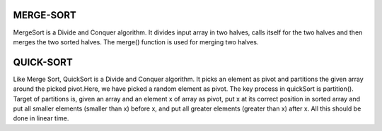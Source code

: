 MERGE-SORT
----------
MergeSort is a Divide and Conquer algorithm. It divides input array in two halves, calls itself for the two halves and then merges the two sorted halves. The merge() function is used for merging two halves. 

QUICK-SORT
----------
Like Merge Sort, QuickSort is a Divide and Conquer algorithm. It picks an element as pivot and partitions the given array around the picked pivot.Here, we have picked a random element as pivot.
The key process in quickSort is partition(). Target of partitions is, given an array and an element x of array as pivot, put x at its correct position in sorted array and put all smaller elements (smaller than x) before x, and put all greater elements (greater than x) after x. All this should be done in linear time.

